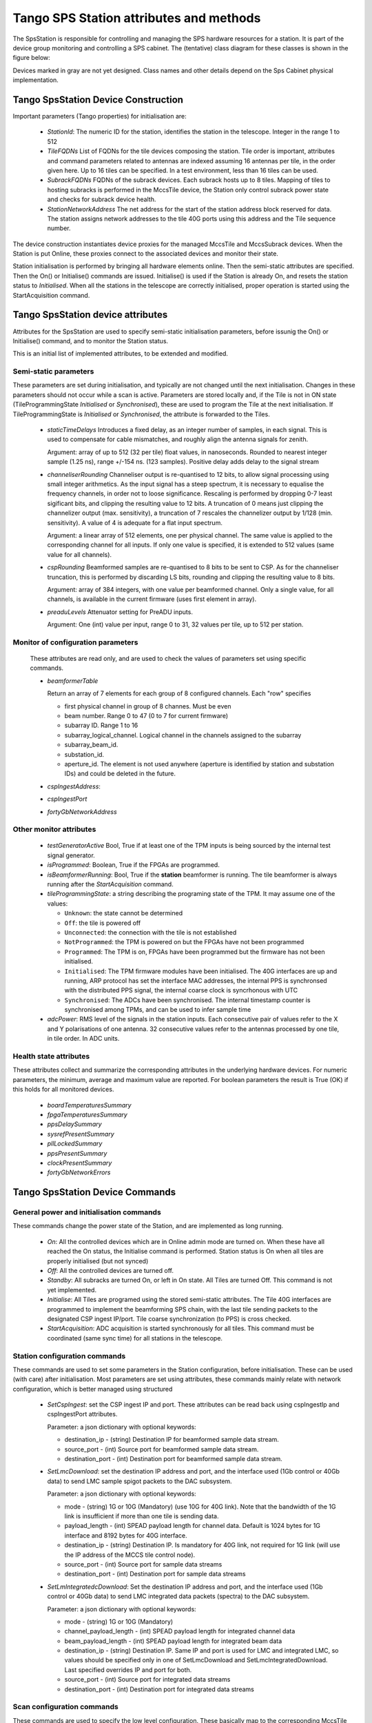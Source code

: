 #########################################
 Tango SPS Station attributes and methods
#########################################

The SpsStation is responsible for controlling and managing the SPS hardware
resources for a station. It is part of the device group monitoring and
controlling a SPS cabinet. The (tentative) class diagram for these classes
is shown in the figure below:

.. uml:: sps_cabinet_classes.uml

Devices marked in gray are not yet designed. Class names and other
details depend on the Sps Cabinet physical implementation.

*************************************
 Tango SpsStation Device Construction
*************************************

Important parameters (Tango properties) for initialisation are:

  * *StationId*: The numeric ID for the station, identifies the station in the 
    telescope. Integer in the range 1 to 512

  * *TileFQDNs* List of FQDNs for the tile devices composing the station.
    Tile order is important, attributes and command parameters related to
    antennas are indexed assuming 16 antennas per tile, in the order given here.
    Up to 16 tiles can be specified. In a test environment, less than 16 tiles
    can be used.

  * *SubrackFQDNs* FQDNs of the subrack devices. Each subrack hosts up to 8 tiles.
    Mapping of tiles to hosting subracks is performed in the MccsTile device,
    the Station only control subrack power state and checks for subrack
    device health.

  * *StationNetworkAddress* The net address for the start of the station address block
    reserved for data. The station assigns network addresses to the tile 40G ports
    using this address and the Tile sequence number.

The device construction instantiates device proxies for the managed MccsTile
and MccsSubrack devices. When the Station is put Online, these proxies connect
to the associated devices and monitor their state.

Station initialisation is performed by bringing all hardware elements online. Then the semi-static attributes are specified. Then the On() or Initialise()
commands are issued. Initialise() is used if the Station is already On,
and resets the station status to *Initialised*.
When all the stations in the telescope are correctly initialised, proper
operation is started using the StartAcquisition command.

**********************************
Tango SpsStation device attributes
**********************************

Attributes for the SpsStation are used to specify semi-static initialisation
parameters, before issunig the On() or Initialise() command, and to monitor
the Station status.

This is an initial list of implemented attributes, to be extended and modified.

Semi-static parameters
----------------------

These parameters are set during initialisation, and typically are not changed
until the next initialisation. Changes in these parameters should not
occur while a scan is active. Parameters are stored locally and, if the Tile is
not in ON state (TileProgrammingState *Initialised* or *Synchronised*), these
are used to program the Tile at the next initialisation. If
TileProgrammingState is *Initialised* or *Synchronised*, the attribute is
forwarded to the Tiles.

  * *staticTimeDelays*  Introduces a fixed delay, as an integer number of samples,
    in each signal. This is used to compensate for cable mismatches, and roughly
    align the antenna signals for zenith.

    Argument: array of up to 512 (32 per tile) float values, in nanoseconds. Rounded to nearest integer
    sample (1.25 ns), range +/-154 ns. (123 samples).
    Positive delay adds delay to the signal stream

  * *channeliserRounding*  Channeliser output is re-quantised to 12 bits,
    to allow signal processing using small integer arithmetics. As the input
    signal has a steep spectrum, it is necessary to equalise the frequency channels,
    in order not to loose significance. Rescaling is performed by dropping
    0-7 least sigificant bits, and clipping the resulting value to 12 bits.
    A truncation of 0 means just clipping the channelizer output (max. sensitivity),
    a truncation of 7 rescales the channelizer output by 1/128 (min. sensitivity).
    A value of 4 is adequate for a flat input spectrum.

    Argument: a linear array of 512 elements, one per physical channel. The same value is
    applied to the corresponding channel for all inputs. If only
    one value is specified, it is extended to 512 values (same value for all channels).

  * *cspRounding*  Beamformed samples are re-quantised to 8 bits to be sent to CSP.
    As for the channeliser truncation, this is performed by discarding LS bits, rounding
    and clipping the resulting value to 8 bits.

    Argument: array of 384 integers, with one value per
    beamformed channel. Only a single value, for all channels,
    is available in the current firmware (uses first element in array).

  * *preaduLevels*  Attenuator setting for PreADU inputs.

    Argument: One (int) value
    per input, range 0 to 31, 32 values per tile, up to 512 per station.


Monitor of configuration parameters
-----------------------------------

  These attributes are read only, and are used to check the values of parameters
  set using specific commands.

  * *beamformerTable*

    Return an array of 7 elements for each group of 8 configured channels. Each "row" specifies

    * first physical channel in group of 8 channes. Must be even

    * beam number. Range 0 to 47 (0 to 7 for current firmware)

    * subarray ID. Range 1 to 16

    * subarray_logical_channel. Logical channel in the channels assigned to the subarray

    * subarray_beam_id.

    * substation_id.

    * aperture_id. The element is not used anywhere (aperture is identified by station and substation IDs) and could be deleted in the future.

  * *cspIngestAddress*:

  * *cspIngestPort*

  * *fortyGbNetworkAddress*

Other monitor attributes
------------------------


  * *testGeneratorActive* Bool, True if at least one of the TPM inputs is being sourced
    by the internal test signal generator.

  * *isProgrammed*: Boolean, True if the FPGAs are programmed.

  * *isBeamformerRunning*: Bool, True if the **station** beamformer is running. The tile
    beamformer is always running after the *StartAcquisition* command.

  * *tileProgrammingState*: a string describing the programing state of the TPM.
    It may assume one of the values:

    * ``Unknown``: the state cannot be determined

    * ``Off``: the tile is powered off

    * ``Unconnected``: the connection with the tile is not established

    * ``NotProgrammed``: the TPM is powered on but the FPGAs have not been programmed

    * ``Programmed``: The TPM is on, FPGAs have been programmed but the firmware has
      not been initialised.

    * ``Initialised``: The TPM firmware modules have been initialised.
      The 40G interfaces are up and running, ARP protocol has set the interface
      MAC addresses, the internal PPS is synchronsed with the
      distributed PPS signal, the internal coarse clock is syncrhonous with UTC

    * ``Synchronised``: The ADCs have been synchronised. The internal timestamp
      counter is synchronised among TPMs, and can be used to infer sample time

  * *adcPower*: RMS level of the signals in the station inputs. Each consecutive pair of values
    refer to the X and Y polarisations of one antenna. 32 consecutive values
    refer to the antennas processed by one tile, in tile order. In ADC units.


Health state attributes
-----------------------

These attributes collect and summarize the corresponding attributes in the
underlying hardware devices. For numeric parameters, the minimum, average and
maximum value are reported. For boolean parameters the result is True (OK)
if this holds for all monitored devices.

  * *boardTemperaturesSummary*

  * *fpgaTemperaturesSummary*

  * *ppsDelaySummary*

  * *sysrefPresentSummary*

  * *pllLockedSummary*

  * *ppsPresentSummary*

  * *clockPresentSummary*

  * *fortyGbNetworkErrors*

********************************
Tango SpsStation Device Commands
********************************

General power and initialisation commands
-----------------------------------------
These commands change the power state of the Station, and are implemented
as long running.

  * *On*: All the controlled devices which are in Online admin mode are turned
    on. When these have all reached the On status, the Initialise command
    is performed.
    Station status is On when all tiles are properly initialised (but not synced)

  * *Off*: All the controlled devices are turned off.

  * *Standby*: All subracks are turned On, or left in On state. All Tiles are
    turned Off. This command is not yet implemented.

  * *Initialise*: All Tiles are programed using the stored semi-static attributes.
    The Tile 40G interfaces are programmed to implement the beamforming SPS chain,
    with the last tile sending packets to the designated CSP ingest IP/port.
    Tile coarse synchronization (to PPS) is cross checked.

  * *StartAcquisition*: ADC acquisition is started synchronously for all tiles.
    This command must be coordinated (same sync time) for all stations in
    the telescope.

Station configuration commands
------------------------------

These commands are used to set some parameters in the Station configuration,
before initialisation. These can be used (with care) after initialisation.
Most parameters are set using attributes, these commands mainly relate with
network configuration, which is better managed using structured

  * *SetCspIngest*: set the CSP ingest IP and port. These attributes can be
    read back using cspIngestIp and cspIngestPort attributes.

    Parameter: a json dictionary with optional keywords:

    * destination_ip - (string) Destination IP for beamformed sample data stream.

    * source_port - (int) Source port for beamformed sample data stream.

    * destination_port - (int) Destination port for beamformed sample data stream.


  * *SetLmcDownload*: set the destination IP address and port, and the
    interface used (1Gb control or 40Gb data) to send LMC sample spigot
    packets to the DAC subsystem.

    Parameter: a json dictionary with optional keywords:

    * mode - (string) 1G or 10G (Mandatory) (use 10G for 40G link). Note that
      the bandwidth of the 1G link is insufficient if more than one tile is
      sending data.

    * payload_length - (int) SPEAD payload length for channel data. Default
      is 1024 bytes for 1G interface and 8192 bytes for 40G interface.

    * destination_ip - (string) Destination IP. Is mandatory for 40G link,
      not required for 1G link (will use the IP address of the MCCS tile
      control node).

    * source_port - (int) Source port for sample data streams

    * destination_port - (int) Destination port for sample data streams

  * *SetLmIntegratedcDownload*: Set the destination IP address and port, and
    the interface used (1Gb control or 40Gb data) to send LMC integrated data
    packets (spectra) to the DAC subsystem.

    Parameter: a json dictionary with optional keywords:

    * mode - (string) 1G or 10G (Mandatory)

    * channel_payload_length - (int) SPEAD payload length for integrated channel data

    * beam_payload_length - (int) SPEAD payload length for integrated beam data

    * destination_ip - (string) Destination IP. Same IP and port is used for
      LMC and integrated LMC, so values should be specified only in one of
      SetLmcDownload and SetLmcIntegratedDownload. Last specified overrides
      IP and port for both.

    * source_port - (int) Source port for integrated data streams

    * destination_port - (int) Destination port for integrated data streams

Scan configuration commands
---------------------------

These commands are used to specify the low level configuration. These basically
map to the corresponding MccsTile commands, with the SpsStation broadcasting
them to the affected tiles. Detailed description will be performed
when these commands will be implemented.

  * *SetBeamFormerRegions* Specifies Tile Beamformer configuration in terms
    of blocks of contiguous channels. It is retained for compatibility with
    AAVS, where it was used to specify a single observing band, but is
    deprecated in favour of SetBeamformerTable. In this command channels
    are internally allocated, so this does not allow multiple subarrays
    or subarray beam, where channels are allocated externally to the station.

    region_array is defined as a flattened 2D array, for a maximum of 48 regions.
    Total number of channels must be <= 384. Each region is defined by 8
    consecutive values:

    * *start_channel* - (int) region starting channel, must be even in range 0 to 510

    * *num_channels* - (int) size of the region, must be a multiple of 8

    * *beam_index* - (int) beam used for this region with range 0 to 47

    * *subarray_id* - (int) Subarray

    * *subarray_logical_channel* - (int) logical channel # in the subarray

    * *subarray_beam_id* - (int) ID of the subarray beam

    * *substation_id* - (int) Substation

    * *aperture_id*:  ID of the aperture (station*100+substation?)


  * *SetBeamformerTable* Specifies Tile Bemformer configuration in terms
    of groups of 8 consecutive channels. Parameter is a flattened 2D array,
    for a maximum of 48 entries (7*48 values).
    Each entry corresponds to 8 consecutive frequency channels.
    This is equivalent to SetBeamformerRegions, with a different way
    to specify the bandwidth of each spectral region.
    Input is consistent with the beamformerTable attribute.
    The table can be updated for specific channel blocks without affecting
    observation in remaining, unchanged, blocks.

    Parameter: list of regions. Each region is defined by 7 values:

    * *start_channel* - (int) region starting channel, must be even in range 0 to 510

    * *beam_index* - (int) beam used for this region with range 0 to 47.
      Current firmware is limited to 8 beams (0 to 7)

    * *subarray_id* - (int) Subarray. Range 1 to 16.

    * *subarray_logical_channel* - (int) logical channel # in the subarray

    * *subarray_beam_id* - (int) ID of the subarray beam

    * *substation_id* - (int) Substation

    * *aperture_id*:  ID of the aperture (station*100+substation?)

  * *LoadCalibrationCoefficients*: Specify the calibration coefficients for one
    antenna. Calibration coefficients are given as 8 consecutive values per
    **beamformer** frequency channel, in the order defined by the beamformer
    table. Each block represents a inverse Jones complex matrix.
  
    parameter: a float array of up to 384*8+1 elements. First element indicates
    the antenna (range 0 to 511). Remaining elements represent inverse Jones
    matrices for each frequency channel.

  * *ApplyCalibration*:

  * *LoadPointingDelays*: Load delays for all antennas and a single beam. Delays
    are specified one beam at a time, typically by a *StationBeam* device,
    and updated together at a specific time by the *ApplyPointingDelay* command.

    Parameter: json string with an array of up to 513 elements (float).

    * First element specifies the beam index. Range 0-47, 0-7 in the current
      firmware version.

    * Each subsequent couple of values specify the delay in seconds and the
      delay rate in seconds/second for one antenna, in antenna order.


  * *ApplyPointingDelays*: Apply all delays specified by *LoadPointingDelays*
    commands at a specific time.

    Parameter: string specifying the time for applying the delays. Formatted
    as ISO 8691 UTC time. At this time delays for all beams are set to the
    specified value, and begin to change at the specified delay rate.

  * *StartBeamformer*: Start the station beamformer. In current version, 
    all beams are started together. In future firmware, the ability of starting 
    and stopping individual beams will be added. The 
    Parameters are specified with a json string with the keywords: 

    * *start_time*: ISO-8691 formatted UTC time. This is rounded up to a multiple 
      of 2048 channelized samples since the sync time (set by *StartAcquisition*).
      The Station begin to send beamformed samples to the CSP starting at this
      time. 

    * *duration*: Scan duration in seconds. If omitted or negative (-1) scan lasts 
      forever. Duration is rounded down to a multiple of 2048 channelized samples 
      (2.22184 ms). 

    * *channel_groups*: list of channel groups to which the command applies. Bitmask with
      one bit for each group of 8 beamformer channels, default applies to all 
      channels. The current firmware supports only the default (start all channels)

    * *scan_id*: ID for the scan which is started. Long integer, truncated to 
      48 bits, default to 0. Currently not supported by firmware. 

  * *StopBeamformer*: Stop the station sending beamformed data to CSP for all 
    channel groups (all beams). 

  * *StopBeamformerForChannels*: Stop the station sending beamformed data to CSP for the 
    specified channel groups. 

    Parameter: Channel groups to which the command applies. List with one
    integer element (range 0 to 47) for each group of 8 beamformer channels.

  * *BeamformerRunningForChannels*: Returns the beamformer running state for the
    specified channel groups. Returns True if *all* tiles have at least one 
    channel group with running beamformer. 

    Parameter: Channel groups to which the command applies. List with one
    integer element (range 0 to 47) for each group of 8 beamformer channels.

Commands related to LMC (DAQ) data transmission
-----------------------------------------------

These commands are used to start and stop sendong of sample spigots and
integrated spectra to the DAQ system. The associated interface must already be
configured using the *SetLmcDownload* and *SetLmcIntegratedDownload* commands.

  * *ConfigureIntegratedChannelData*

  * *ConfigureIntegratedBeamData*

  * *StopIntegratedData*

  * *SendDataSamples*: Send spigots of data samples to DAQ receiver in MCCS. 
    Sample spigots are independent from beamformed data stream, and are sent to 
    the interface and IP address specified by *SetLmcDownload* command. The 
    argument, in json format, is described for the MccsTile *SendDataSamples*.

  * *StopDataTransmission*: Stop continuous sending of channelized data spigots. 

  * *ConfigureTestGenerator*: Uses an internal test generator inside each TPM
    to generate an artificial signal composed of white noise and up to 2 
    monochromatic tones. 
    The signal substitutes the samples from the ADCs for specific inputs.
    It is described in a separate document page.
    If a synchronization time is specified, this applies
    to all tiles in the station, i.e. the same signal is applied to all
    antennas and polarizations. Delays specified with the *staticTimeDelays*
    attribute are applied individually to each antenna and polarization. This
    allows to simulate a signal coming from a specific direction.

    Argument: json string with keywords:

    * tone_frequency: first tone frequency, in Hz. The frequency
      is rounded to the resolution of the generator. If this
      is not specified, the tone generator is disabled.

    * tone_amplitude: peak tone amplitude, normalized to 31.875 ADC
      units. The amplitude is rounded to 1/8 ADC unit. Default
      is 1.0. A value of -1.0 keeps the previously set value.

    * tone_2_frequency: frequency for the second tone. Same
      as ToneFrequency.

    * tone_2_amplitude: peak tone amplitude for the second tone.
      Same as ToneAmplitude.

    * noise_amplitude: RMS amplitude of the pseudorandom Gaussian
      white noise, normalized to 26.03 ADC units.

    * pulse_frequency: frequency of the periodic pulse. A code
      in the range 0 to 7, corresponding to (16, 12, 8, 6, 4, 3, 2)
      times the ADC frame frequency.

    * pulse_amplitude: peak amplitude of the periodic pulse, normalized
      to 127 ADC units. Default is 1.0. A value of -1.0 keeps the
      previously set value.

    * set_time: time at which the generator is set, for synchronization
      among different TPMs. In UTC ISO format. Default: immediate load.

    * adc_channels: list of adc channels which will be substituted with
      the generated signal. It is a 32 integer, with each bit representing
      an input channel. Default: all if at least q source is specified,
      none otherwises.

